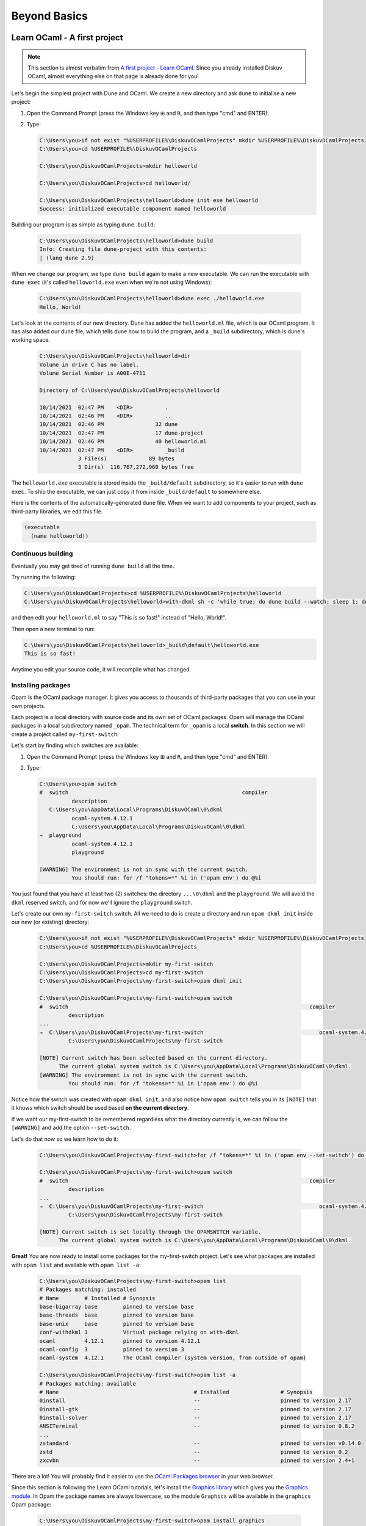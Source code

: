 .. _BeyondBasics:

Beyond Basics
=============

Learn OCaml - A first project
-----------------------------

.. note::
    This section is almost verbatim from `A first project - Learn OCaml`_.
    Since you already installed Diskuv OCaml, almost everything else on that page is already
    done for you!

.. _A first project - Learn OCaml: https://ocaml.org/learn/tutorials/up_and_running.html#A-first-project

Let's begin the simplest project with Dune and OCaml. We create a new directory and ask ``dune`` to initialise a new project:

1. Open the Command Prompt (press the Windows key ⊞ and ``R``, and then type "cmd" and ENTER).
2. Type:

   .. code-block:: doscon

      C:\Users\you>if not exist "%USERPROFILE%\DiskuvOCamlProjects" mkdir %USERPROFILE%\DiskuvOCamlProjects
      C:\Users\you>cd %USERPROFILE%\DiskuvOCamlProjects

      C:\Users\you\DiskuvOCamlProjects>mkdir helloworld

      C:\Users\you\DiskuvOCamlProjects>cd helloworld/

      C:\Users\you\DiskuvOCamlProjects\helloworld>dune init exe helloworld
      Success: initialized executable component named helloworld

Building our program is as simple as typing ``dune build``:

   .. code-block:: doscon

      C:\Users\you\DiskuvOCamlProjects\helloworld>dune build
      Info: Creating file dune-project with this contents:
      | (lang dune 2.9)

When we change our program, we type ``dune build`` again to make a new executable.
We can run the executable with ``dune exec`` (it's called ``helloworld.exe`` even when we're not using Windows):

   .. code-block:: doscon

      C:\Users\you\DiskuvOCamlProjects\helloworld>dune exec ./helloworld.exe
      Hello, World!

Let's look at the contents of our new directory.
Dune has added the ``helloworld.ml`` file, which is our OCaml program.
It has also added our ``dune`` file, which tells dune how to build the program,
and a ``_build`` subdirectory, which is dune's working space.

   .. code-block:: doscon

      C:\Users\you\DiskuvOCamlProjects\helloworld>dir
      Volume in drive C has no label.
      Volume Serial Number is A00E-4711

      Directory of C:\Users\you\DiskuvOCamlProjects\helloworld

      10/14/2021  02:47 PM    <DIR>          .
      10/14/2021  02:46 PM    <DIR>          ..
      10/14/2021  02:46 PM                32 dune
      10/14/2021  02:47 PM                17 dune-project
      10/14/2021  02:46 PM                40 helloworld.ml
      10/14/2021  02:47 PM    <DIR>          _build
                  3 File(s)             89 bytes
                  3 Dir(s)  116,767,272,960 bytes free

The ``helloworld.exe`` executable is stored inside the ``_build/default`` subdirectory,
so it's easier to run with ``dune exec``. To ship the executable, we can just copy it
from inside ``_build/default`` to somewhere else.

Here is the contents of the automatically-generated ``dune`` file.
When we want to add components to your project, such as third-party libraries, we edit this file.

.. code-block:: scheme

    (executable
      (name helloworld))

Continuous building
~~~~~~~~~~~~~~~~~~~

Eventually you may get tired of running ``dune build`` all the time.

Try running the following:

.. code-block:: doscon

   C:\Users\you\DiskuvOCamlProjects>cd %USERPROFILE%\DiskuvOCamlProjects\helloworld
   C:\Users\you\DiskuvOCamlProjects\helloworld>with-dkml sh -c 'while true; do dune build --watch; sleep 1; done'

and then edit your ``helloworld.ml`` to say "This is so fast!" instead of
"Hello, World!".

Then open a new terminal to run:

.. code-block:: doscon

   C:\Users\you\DiskuvOCamlProjects\helloworld>_build\default\helloworld.exe
   This is so fast!

Anytime you edit your source code, it will recompile what has changed.

Installing packages
~~~~~~~~~~~~~~~~~~~

Opam is the OCaml package manager. It gives you access to thousands of third-party packages that you can use in your
own projects.

Each project is a local directory with source code and its own set of OCaml packages.
Opam will manage the OCaml packages in a local subdirectory named ``_opam``. The technical
term for ``_opam`` is a local **switch**. In this section we will create a project
called ``my-first-switch``.

Let's start by finding which switches are available:

1. Open the Command Prompt (press the Windows key ⊞ and ``R``, and then type "cmd" and ENTER).
2. Type:

   .. code-block:: doscon

      C:\Users\you>opam switch
      #  switch                                                      compiler
                description
         C:\Users\you\AppData\Local\Programs\DiskuvOCaml\0\dkml
                ocaml-system.4.12.1
                C:\Users\you\AppData\Local\Programs\DiskuvOCaml\0\dkml
      →  playground
                ocaml-system.4.12.1
                playground

      [WARNING] The environment is not in sync with the current switch.
                You should run: for /f "tokens=*" %i in ('opam env') do @%i

You just found that you have at least two (2) switches: the directory ``...\0\dkml``
and the ``playground``. We will avoid the ``dkml`` reserved switch, and for now we'll
ignore the ``playground`` switch.

Let's create our own ``my-first-switch`` switch. All we need to do is create a directory
and run ``opam dkml init`` inside our new (or existing) directory:

   .. code-block:: doscon

      C:\Users\you>if not exist "%USERPROFILE%\DiskuvOCamlProjects" mkdir %USERPROFILE%\DiskuvOCamlProjects
      C:\Users\you>cd %USERPROFILE%\DiskuvOCamlProjects

      C:\Users\you\DiskuvOCamlProjects>mkdir my-first-switch
      C:\Users\you\DiskuvOCamlProjects>cd my-first-switch
      C:\Users\you\DiskuvOCamlProjects\my-first-switch>opam dkml init

      C:\Users\you\DiskuvOCamlProjects\my-first-switch>opam switch
      #  switch                                                                           compiler
               description
      ...
      →  C:\Users\you\DiskuvOCamlProjects\my-first-switch                                    ocaml-system.4.12.1
               C:\Users\you\DiskuvOCamlProjects\my-first-switch

      [NOTE] Current switch has been selected based on the current directory.
            The current global system switch is C:\Users\you\AppData\Local\Programs\DiskuvOCaml\0\dkml.
      [WARNING] The environment is not in sync with the current switch.
               You should run: for /f "tokens=*" %i in ('opam env') do @%i

Notice how the switch was created with ``opam dkml init``, and also notice
how ``opam switch`` tells you in its ``[NOTE]`` that it knows which switch
should be used based **on the current directory**.

If we want our my-first-switch to be remembered regardless what the directory
currently is, we can follow the ``[WARNING]`` and add the option ``--set-switch``.

Let's do that now so we learn how to do it:

   .. code-block:: doscon

      C:\Users\you\DiskuvOCamlProjects\my-first-switch>for /f "tokens=*" %i in ('opam env --set-switch') do @%i

      C:\Users\you\DiskuvOCamlProjects\my-first-switch>opam switch
      #  switch                                                                           compiler
               description
      ...
      →  C:\Users\you\DiskuvOCamlProjects\my-first-switch                                    ocaml-system.4.12.1
               C:\Users\you\DiskuvOCamlProjects\my-first-switch

      [NOTE] Current switch is set locally through the OPAMSWITCH variable.
            The current global system switch is C:\Users\you\AppData\Local\Programs\DiskuvOCaml\0\dkml.

**Great!** You are now ready to install some packages for the my-first-switch project.
Let's see what packages are installed with ``opam list`` and available
with ``opam list -a``:

   .. code-block:: doscon

      C:\Users\you\DiskuvOCamlProjects\my-first-switch>opam list
      # Packages matching: installed
      # Name        # Installed # Synopsis
      base-bigarray base        pinned to version base
      base-threads  base        pinned to version base
      base-unix     base        pinned to version base
      conf-withdkml 1           Virtual package relying on with-dkml
      ocaml         4.12.1      pinned to version 4.12.1
      ocaml-config  3           pinned to version 3
      ocaml-system  4.12.1      The OCaml compiler (system version, from outside of opam)

      C:\Users\you\DiskuvOCamlProjects\my-first-switch>opam list -a
      # Packages matching: available
      # Name                                          # Installed                # Synopsis
      0install                                        --                         pinned to version 2.17
      0install-gtk                                    --                         pinned to version 2.17
      0install-solver                                 --                         pinned to version 2.17
      ANSITerminal                                    --                         pinned to version 0.8.2
      ...
      zstandard                                       --                         pinned to version v0.14.0
      zstd                                            --                         pinned to version 0.2
      zxcvbn                                          --                         pinned to version 2.4+1

There are a lot! You will probably find it easier to use the `OCaml Packages browser <https://v3.ocaml.org/packages>`_
in your web browser.

Since this section is following the Learn OCaml tutorials, let's install the `Graphics library <https://github.com/ocaml/graphics#readme>`_
which gives you the `Graphics module <https://ocaml.github.io/graphics/graphics/Graphics/index.html>`_.
In Opam the package names are always lowercase, so the module ``Graphics`` will be available in the ``graphics`` Opam package:

   .. code-block:: doscon

      C:\Users\you\DiskuvOCamlProjects\my-first-switch>opam install graphics

Press **Y** when asked if you want to continue, then sit back while it compiles and
installs the ``graphics`` package.

Learn OCaml - A First Hour with OCaml
-------------------------------------

You are almost ready to follow
the tutorial `A First Hour with OCaml - Learn OCaml <https://ocaml.org/learn/tutorials/a_first_hour_with_ocaml.html>`_.

Before you begin that tutorial, you will need to know a few things:

* Make sure you are using the ``my-first-switch`` switch. Go back to the previous section if you don't remember how to
  select the ``my-first-switch`` switch.
* You don't need to use ``rlwrap``. Instead install ``utop`` in your my-first-switch switch; it is much easier to work with!
  So do an **extra** ``opam install utop`` when it asks you to install the ``graphics`` package and the ``ocamlfind``
  packages.

.. warning::

   When you want to use OCaml tools from your project, use ``with-dkml``
   to reliably get those tools to work on Windows. We already do this on your
   behalf for ``opam`` and ``dune``, and other tools like ``ocaml``
   and ``utop`` don't need any help on Windows, **but** some tools like
   ``ocamlc`` and ``ocamlopt`` need help to find the Microsoft compiler or UNIX
   binaries. So don't guess; just get in the habit of using ``with-dkml``.

   So ``with-dkml ocamlopt -o helloworld helloworld.ml`` rather than
   ``ocamlopt -o helloworld helloworld.ml``. Et cetera.


Now go follow `A First Hour with OCaml - Learn OCaml <https://ocaml.org/learn/tutorials/a_first_hour_with_ocaml.html>`_!

Integrated Development Environment (IDE)
----------------------------------------

Installing Visual Studio Code
~~~~~~~~~~~~~~~~~~~~~~~~~~~~~

.. sidebar:: Visual Studio Code is optional.

  Using Visual Studio Code is optional but strongly recommended! The only other development environment
  that supports OCaml well is Emacs.

Installing an IDE like Visual Studio Code will let you navigate the code in your SDK Projects, see
the source code with syntax highlighting (color), get auto-complete to help you write your own code,
and inspect the types within your code.

If you haven't already, download and install `Visual Studio Code <https://code.visualstudio.com/Download>`_ from
its website. For Windows 64-bit you will want to choose the "User Installer" "64-bit" button underneath
the Windows button, unless you have Administrator access to your PC (then "System Installer" is usually the right choice):

.. image:: SdkProject-VisualStudio-Windows.png
  :width: 300

Windows `Development Environment Virtual Machine <https://developer.microsoft.com/en-us/windows/downloads/virtual-machines/>`_
users (you will know if you are one of them) already have Visual Studio Code bundled
in the virtual machine.

Installing the OCaml Plugin
~~~~~~~~~~~~~~~~~~~~~~~~~~~

Once you have Visual Studio Code, you will want the OCaml plugin.

In the File > Preferences > Extensions view ``(Ctrl Shift X)``, type
``ocamllabs.ocaml-platform`` in the search box to find and install:

.. code-block:: markdown

   #### OCaml Platform
   * Official OCaml language extension for VSCode

Now you need to quit **ALL** Visual Studio Code windows (if any), and then restart Visual Studio Code.

After that, in the File > Preferences > Settings view ``(Ctrl ,)``, select
User > Extensions > OCaml Platform. Then **uncheck** ``OCaml: Use OCaml Env``.

Next Steps?
-----------

Once you feel you are an intermediate OCaml user (likely you've spent a few weeks getting comfortable with OCaml), you may want
to create your own OCaml-based application. :ref:`SDKProjects`, which let you edit code for your application in an IDE,
import open-source code packages and build your application, are the topic of the next section.

SDK Projects are **intermediate level difficulty**, so make sure you are comfortable with OCaml by going through:

* `Learn OCaml tutorials <https://ocaml.org/learn/tutorials/>`_
* `Part 1 of Real World OCaml <https://dev.realworldocaml.org/toc.html>`_
